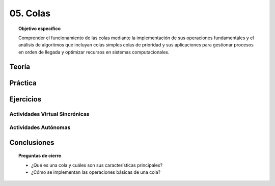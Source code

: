 ..
  Copyright (c) 2025 Allan Avendaño Sudario
  Licensed under Creative Commons Attribution-ShareAlike 4.0 International License
  SPDX-License-Identifier: CC-BY-SA-4.0

=========
05. Colas
=========

.. topic:: Objetivo específico
    :class: objetivo

    Comprender el funcionamiento de las colas mediante la implementación de sus operaciones fundamentales y el análisis de algoritmos que incluyan colas simples colas de prioridad y sus aplicaciones para gestionar procesos en orden de llegada y optimizar recursos en sistemas computacionales.

Teoría
======

Práctica
========

Ejercicios
==========

Actividades Virtual Sincrónicas
-------------------------------

Actividades Autónomas
---------------------

Conclusiones
============

.. topic:: Preguntas de cierre

    * ¿Qué es una cola y cuáles son sus características principales?
    * ¿Cómo se implementan las operaciones básicas de una cola?